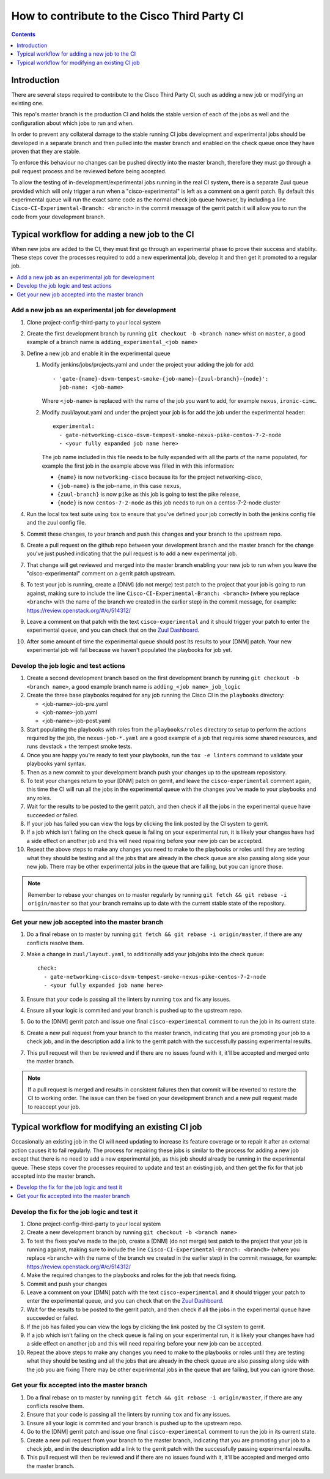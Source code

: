 =============================================
How to contribute to the Cisco Third Party CI
=============================================

.. contents::
  :depth: 1

Introduction
------------

There are several steps required to contribute to the Cisco Third Party CI,
such as adding a new job or modifying an existing one.

This repo's master branch is the production CI and holds the stable version of
each of the jobs as well and the configuration about which jobs to run and
when.

In order to prevent any collateral damage to the stable running CI jobs
development and experimental jobs should be developed in a separate branch and
then pulled into the master branch and enabled on the check queue once they
have proven that they are stable.

To enforce this behaviour no changes can be pushed directly into the master
branch, therefore they must go through a pull request process and be reviewed
before being accepted.

To allow the testing of in-development/experimental jobs running in the real CI
system, there is a separate Zuul queue provided which will only trigger a run
when a "cisco-experimental" is left as a comment on a gerrit patch. By default
this experimental queue will run the exact same code as the normal check job
queue however, by including a line ``Cisco-CI-Experimental-Branch: <branch>``
in the commit message of the gerrit patch it will allow you to run the code
from your development branch.

Typical workflow for adding a new job to the CI
-----------------------------------------------

When new jobs are added to the CI, they must first go through an experimental
phase to prove their success and stablity. These steps cover the processes
required to add a new experimental job, develop it and then get it promoted to
a regular job.

.. contents::
  :depth: 1
  :local:

Add a new job as an experimental job for development
^^^^^^^^^^^^^^^^^^^^^^^^^^^^^^^^^^^^^^^^^^^^^^^^^^^^

#. Clone project-config-third-party to your local system

#. Create the first development branch by running ``git checkout -b <branch
   name>`` whist on ``master``, a good example of a branch name is
   ``adding_experimental_<job name>``

#. Define a new job and enable it in the experimental queue

   #. Modify jenkins/jobs/projects.yaml and under the project your adding the
      job for add::

        - 'gate-{name}-dsvm-tempest-smoke-{job-name}-{zuul-branch}-{node}':
          job-name: <job-name>

      Where ``<job-name>`` is replaced with the name of the job you want to add,
      for example ``nexus``, ``ironic-cimc``.

   #. Modify zuul/layout.yaml and under the project your job is for add the job
      under the experimental header::

        experimental:
          - gate-networking-cisco-dsvm-tempest-smoke-nexus-pike-centos-7-2-node
          - <your fully expanded job name here>

      The job name included in this file needs to be fully expanded with all the
      parts of the name populated, for example the first job in the example
      above was filled in with this information:

      - ``{name}`` is now ``networking-cisco`` because its for the project
        networking-cisco,
      - ``{job-name}`` is the job-name, in this case ``nexus``,
      - ``{zuul-branch}`` is now ``pike`` as this job is going to test the pike
        release,
      - ``{node}`` is now ``centos-7-2-node`` as this job needs to run on a
        centos-7-2-node cluster

#. Run the local tox test suite using ``tox`` to ensure that you've defined
   your job correctly in both the jenkins config file and the zuul config file.

#. Commit these changes, to your branch and push this changes and your branch
   to the upstream repo.

#. Create a pull request on the github repo between your development branch and
   the master branch for the change you've just pushed indicating that the pull
   request is to add a new experimental job.

#. That change will get reviewed and merged into the master branch enabling
   your new job to run when you leave the "cisco-experimental" comment on a
   gerrit patch upstream.

#. To test your job is running, create a [DNM] (do not merge) test patch to the
   project that your job is going to run against, making sure to include the
   line ``Cisco-CI-Experimental-Branch: <branch>`` (where you replace
   ``<branch>`` with the name of the branch we created in the earlier step) in
   the commit message, for example: https://review.openstack.org/#/c/514312/

#. Leave a comment on that patch with the text ``cisco-experimental`` and it
   should trigger your patch to enter the experimental queue, and you can check
   that on the `Zuul Dashboard`_.

#. After some amount of time the experimental queue should post its results to
   your [DNM] patch. Your new experimental job will fail because we haven't
   populated the playbooks for job yet.

Develop the job logic and test actions
^^^^^^^^^^^^^^^^^^^^^^^^^^^^^^^^^^^^^^

#. Create a second development branch based on the first development branch by
   running ``git checkout -b <branch name>``, a good example branch name is
   ``adding_<job name>_job_logic``

#. Create the three base playbooks required for any job running the Cisco CI in
   the ``playbooks`` directory:

   - <job-name>-job-pre.yaml
   - <job-name>-job.yaml
   - <job-name>-job-post.yaml

#. Start populating the playbooks with roles from the ``playbooks/roles``
   directory to setup to perform the actions required by the job, the
   ``nexus-job-*.yaml`` are a good example of a job that requires some shared
   resources, and runs devstack + the tempest smoke tests.

#. Once you are happy you're ready to test your playbooks, run the ``tox -e
   linters`` command to validate your playbooks yaml syntax.

#. Then as a new commit to your development branch push your changes up to the
   upstream reposistory.

#. To test your changes return to your [DNM] patch on gerrit, and leave the
   ``cisco-experimental`` comment again, this time the CI will run all the jobs
   in the experimental queue with the changes you've made to your playbooks and
   any roles.

#. Wait for the results to be posted to the gerrit patch, and then check if all
   the jobs in the experimental queue have succeeded or failed.
   
#. If your job has failed you can view the logs by clicking the link posted by
   the CI system to gerrit.

#. If a job which isn't failing on the check queue is failing on your
   experimental run, it is likely your changes have had a side effect on
   another job and this will need repairing before your new job can be
   accepted.

#. Repeat the above steps to make any changes you need to make to the playbooks
   or roles until they are testing what they should be testing and all the jobs
   that are already in the check queue are also passing along side your new
   job. There may be other experimental jobs in the queue that are failing, but
   you can ignore those.

.. note:: 

  Remember to rebase your changes on to master regularly by running ``git fetch
  && git rebase -i origin/master`` so that your branch remains up to date with
  the current stable state of the repository.

Get your new job accepted into the master branch
^^^^^^^^^^^^^^^^^^^^^^^^^^^^^^^^^^^^^^^^^^^^^^^^

#. Do a final rebase on to master by running ``git fetch && git rebase -i
   origin/master``, if there are any conflicts resolve them.

#. Make a change in ``zuul/layout.yaml``, to additionally add your job/jobs
   into the check queue::

     check:
       - gate-networking-cisco-dsvm-tempest-smoke-nexus-pike-centos-7-2-node
       - <your fully expanded job name here>

#. Ensure that your code is passing all the linters by running ``tox`` and fix
   any issues.

#. Ensure all your logic is commited and your branch is pushed up to the
   upstream repo.

#. Go to the [DNM] gerrit patch and issue one final ``cisco-experimental``
   comment to run the job in its current state.

#. Create a new pull request from your branch to the master branch, indicating
   that you are promoting your job to a check job, and in the description add a
   link to the gerrit patch with the successfully passing experimental results.

#. This pull request will then be reviewed and if there are no issues found
   with it, it'll be accepted and merged onto the master branch.

.. note::
 
  If a pull request is merged and results in consistent failures then that
  commit will be reverted to restore the CI to working order. The issue can
  then be fixed on your development branch and a new pull request made to
  reaccept your job.

Typical workflow for modifying an existing CI job
-------------------------------------------------

Occasionally an existing job in the CI will need updating to increase its
feature coverage or to repair it after an external action causes it to fail
regularly. The process for repairing these jobs is similar to the process for
adding a new job except that there is no need to add a new experimental job, as
this job should already be running in the experimental queue. These steps cover
the processes required to update and test an existing job, and then get the fix
for that job accepted into the master branch.

.. contents::
  :local:

Develop the fix for the job logic and test it
^^^^^^^^^^^^^^^^^^^^^^^^^^^^^^^^^^^^^^^^^^^^^

#. Clone project-config-third-party to your local system

#. Create a new development branch by running ``git checkout -b <branch name>``

#. To test the fixes you've made to the job, create a [DNM] (do not merge) test
   patch to the project that your job is running against, making sure to
   include the line ``Cisco-CI-Experimental-Branch: <branch>`` (where you
   replace ``<branch>`` with the name of the branch we created in the earlier
   step) in the commit message, for example:
   https://review.openstack.org/#/c/514312/

#. Make the required changes to the playbooks and roles for the job that needs
   fixing.

#. Commit and push your changes 

#. Leave a comment on your [DMN] patch with the text ``cisco-experimental`` and
   it should trigger your patch to enter the experimental queue, and you can
   check that on the `Zuul Dashboard`_.

#. Wait for the results to be posted to the gerrit patch, and then check if all
   the jobs in the experimental queue have succeeded or failed.
   
#. If the job has failed you can view the logs by clicking the link posted by
   the CI system to gerrit.

#. If a job which isn't failing on the check queue is failing on your
   experimental run, it is likely your changes have had a side effect on
   another job and this will need repairing before your new job can be
   accepted.

#. Repeat the above steps to make any changes you need to make to the playbooks
   or roles until they are testing what they should be testing and all the jobs
   that are already in the check queue are also passing along side with the job
   you are fixing There may be other experimental jobs in the queue that are
   failing, but you can ignore those.

Get your fix accepted into the master branch
^^^^^^^^^^^^^^^^^^^^^^^^^^^^^^^^^^^^^^^^^^^^

#. Do a final rebase on to master by running ``git fetch && git rebase -i
   origin/master``, if there are any conflicts resolve them.

#. Ensure that your code is passing all the linters by running ``tox`` and fix
   any issues.

#. Ensure all your logic is commited and your branch is pushed up to the
   upstream repo.

#. Go to the [DNM] gerrit patch and issue one final ``cisco-experimental``
   comment to run the job in its current state.

#. Create a new pull request from your branch to the master branch, indicating
   that you are promoting your job to a check job, and in the description add a
   link to the gerrit patch with the successfully passing experimental results.

#. This pull request will then be reviewed and if there are no issues found
   with it, it'll be accepted and merged onto the master branch.

.. _Zuul Dashboard: http://3ci-zuul.ciscolabs.net
